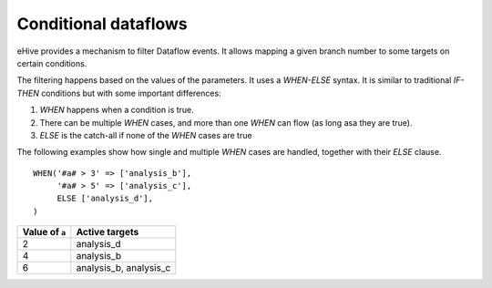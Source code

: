 .. ehive creating pipelines guide, a description of events

Conditional dataflows
---------------------

eHive provides a mechanism to filter Dataflow events. It allows mapping a
given branch number to some targets on certain conditions.

The filtering happens based on the values of the parameters. It uses a
`WHEN-ELSE` syntax. It is similar to traditional `IF-THEN` conditions but
with some important differences:

#. `WHEN` happens when a condition is true.
#. There can be multiple `WHEN` cases, and more than one `WHEN` can flow
   (as long asa they are true).
#. `ELSE` is the catch-all if none of the `WHEN` cases are true

The following examples show how single and multiple `WHEN` cases are handled,
together with their `ELSE` clause.

::

    WHEN('#a# > 3' => ['analysis_b'],
         '#a# > 5' => ['analysis_c'],
         ELSE ['analysis_d'],
    )

+----------------+------------------------+
| Value of ``a`` | Active targets         |
+================+========================+
| 2              | analysis_d             |
+----------------+------------------------+
| 4              | analysis_b             |
+----------------+------------------------+
| 6              | analysis_b, analysis_c |
+----------------+------------------------+


